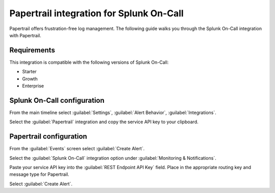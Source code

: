 .. _Papertrail-spoc:

Papertrail integration for Splunk On-Call
******************************************************

.. meta::
    :description: Configure the Papertrail integration for Splunk On-Call.

Papertrail offers frustration-free log management. The following guide walks you through the Splunk On-Call integration with Papertrail.

Requirements
==================

This integration is compatible with the following versions of Splunk On-Call:

- Starter
- Growth
- Enterprise

Splunk On-Call configuration
====================================

From the main timeline select :guilabel:`Settings`, :guilabel:`Alert
Behavior`, :guilabel:`Integrations`.

.. image:: /_images/spoc/Integration-ALL-FINAL.png
   :alt: Select integration

Select the :guilabel:`Papertrail` integration and copy the service API key to
your clipboard.

.. image:: /_images/spoc/Papertrail-final.png
   :alt: Copy the API key


Papertrail configuration
====================================

From the :guilabel:`Events` screen select :guilabel:`Create Alert`.

.. image:: /_images/spoc/All_Systems_—_Example_Alert_—_Papertrail.png
   :alt: Sample alert in Papertrail

Select the :guilabel:`Splunk On-Call` integration option under :guilabel:`Monitoring &
Notifications`.

.. image:: /_images/spoc/Example_Alert_—_Papertrail.png
   :alt: Splunk On-Call integration option

Paste your service API key into the :guilabel:`REST Endpoint API Key` field. Place in the appropriate routing key and
message type for Papertrail.

.. image:: /_images/spoc/Create_Alert_—_Papertrail.png
   :alt: Create alert in Papertrail

Select :guilabel:`Create Alert`.
